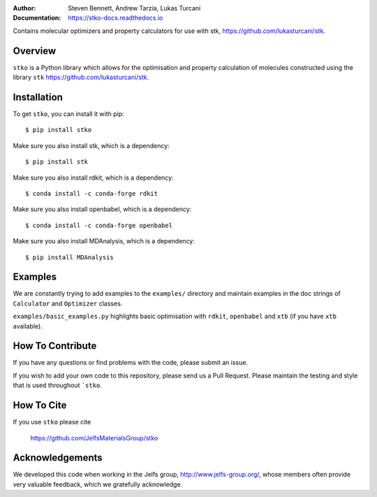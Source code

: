 :author: Steven Bennett, Andrew Tarzia, Lukas Turcani
:Documentation: https://stko-docs.readthedocs.io

Contains molecular optimizers and property calculators for use with stk, https://github.com/lukasturcani/stk.

.. figure:: docs/source/figures/stko.png

.. image:: https://readthedocs.org/projects/stko-docs/badge/?version=latest
    :target: https://stko-docs.readthedocs.io/en/latest/?badge=latest
    :alt: Documentation Status

Overview
========

``stko`` is a Python library which allows for the optimisation and
property calculation of molecules constructed using the library
``stk`` https://github.com/lukasturcani/stk.


Installation
============

To get ``stko``, you can install it with pip::

    $ pip install stko

Make sure you also install stk, which is a dependency::

    $ pip install stk

Make sure you also install rdkit, which is a dependency::

    $ conda install -c conda-forge rdkit

Make sure you also install openbabel, which is a dependency::

    $ conda install -c conda-forge openbabel

Make sure you also install MDAnalysis, which is a dependency::

    $ pip install MDAnalysis

Examples
========

We are constantly trying to add examples to the ``examples/`` directory
and maintain examples in the doc strings of ``Calculator`` and
``Optimizer`` classes.

``examples/basic_examples.py`` highlights basic optimisation with
``rdkit``, ``openbabel`` and ``xtb`` (if you have ``xtb`` available).


How To Contribute
=================

If you have any questions or find problems with the code, please submit
an issue.

If you wish to add your own code to this repository, please send us a
Pull Request. Please maintain the testing and style that is used
throughout ```stko``.


How To Cite
===========

If you use ``stko`` please cite

    https://github.com/JelfsMaterialsGroup/stko



Acknowledgements
================

We developed this code when working in the Jelfs group,
http://www.jelfs-group.org/, whose members often provide very valuable
feedback, which we gratefully acknowledge.
